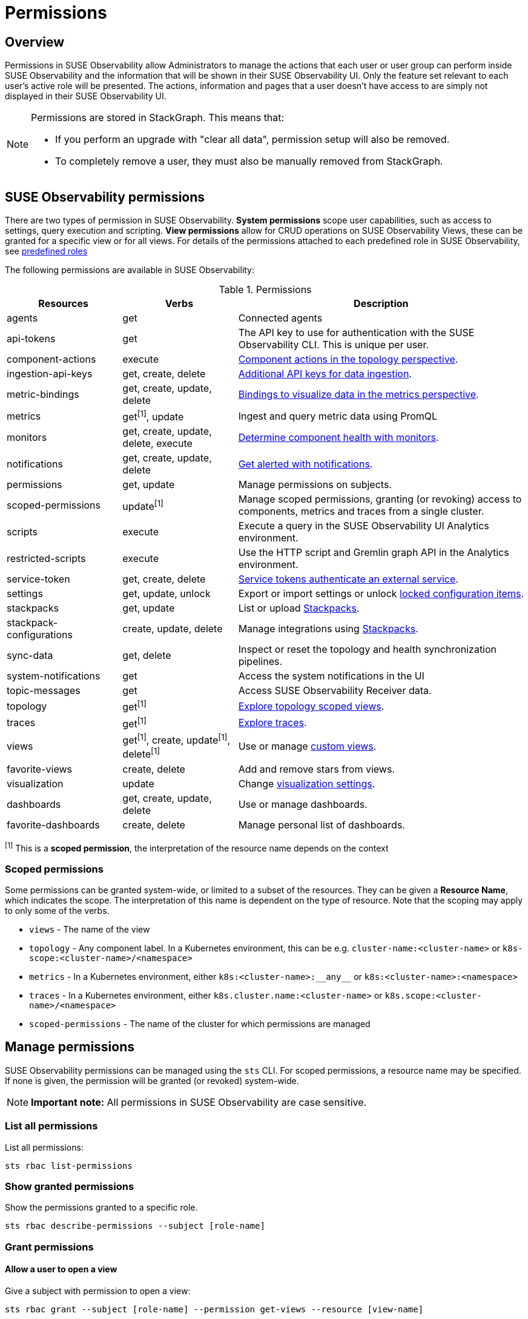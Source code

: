= Permissions
:description: SUSE Observability Self-hosted

== Overview

Permissions in SUSE Observability allow Administrators to manage the actions that each user or user group can perform inside SUSE Observability and the information that will be shown in their SUSE Observability UI. Only the feature set relevant to each user's active role will be presented. The actions, information and pages that a user doesn't have access to are simply not displayed in their SUSE Observability UI.

[NOTE]
====
Permissions are stored in StackGraph. This means that:

* If you perform an upgrade with "clear all data", permission setup will also be removed.
* To completely remove a user, they must also be manually removed from StackGraph.
====


== SUSE Observability permissions

There are two types of permission in SUSE Observability. *System permissions* scope user capabilities, such as access to settings, query execution and scripting. *View permissions* allow for CRUD operations on SUSE Observability Views, these can be granted for a specific view or for all views. For details of the permissions attached to each predefined role in SUSE Observability, see xref:/setup/security/rbac/rbac_roles.adoc#_predefined_roles[predefined roles]

The following permissions are available in SUSE Observability:

.Permissions
[cols="2,2,5"]
|===
|Resources |Verbs |Description

|agents
|get
|Connected agents

|api-tokens
|get
|The API key to use for authentication with the SUSE Observability CLI.  This is unique per user.

|component-actions
|execute
|xref:/use/views/k8s-topology-perspective.adoc#_actions[Component actions in the topology perspective].

|ingestion-api-keys
|get, create, delete
|xref:/use/security/k8s-ingestion-api-keys.adoc[Additional API keys for data ingestion].

|metric-bindings
|get, create, update, delete
|xref:/use/metrics/k8s-add-charts.adoc[Bindings to visualize data in the metrics perspective].

|metrics
|get^[1]^, update
|Ingest and query metric data using PromQL

|monitors
|get, create, update, delete, execute
|xref:/use/alerting/k8s-monitors.adoc[Determine component health with monitors].

|notifications
|get, create, update, delete
|xref:/use/alerting/notifications/configure.adoc[Get alerted with notifications].

|permissions
|get, update
|Manage permissions on subjects.

|scoped-permissions
|update^[1]^
|Manage scoped permissions, granting (or revoking) access to components, metrics and traces from a single cluster.

|scripts
|execute
|Execute a query in the SUSE Observability UI Analytics environment.

|restricted-scripts
|execute
|Use the HTTP script and Gremlin graph API in the Analytics environment.

|service-token
|get, create, delete
|xref:/use/security/k8s-service-tokens.adoc[Service tokens authenticate an external service].

|settings
|get, update, unlock
|Export or import settings or unlock xref:/stackpacks/about-stackpacks.adoc#_locked_configuration_items[locked configuration items].

|stackpacks
|get, update
|List or upload xref:/stackpacks/about-stackpacks.adoc[Stackpacks].

|stackpack-configurations
|create, update, delete
|Manage integrations using xref:/stackpacks/about-stackpacks.adoc[Stackpacks].

|sync-data
|get, delete
|Inspect or reset the topology and health synchronization pipelines.

|system-notifications
|get
|Access the system notifications in the UI

|topic-messages
|get
|Access SUSE Observability Receiver data.

|topology
|get^[1]^
|xref:/use/views/k8s-views.adoc[Explore topology scoped views].

|traces
|get^[1]^
|xref:/use/traces/k8sTs-explore-traces.adoc[Explore traces].

|views
|get^[1]^, create, update^[1]^, delete^[1]^
|Use or manage xref:/use/views/k8s-custom-views.adoc[custom views].

|favorite-views
|create, delete
|Add and remove stars from views.

|visualization
|update
|Change xref:/use/views/k8s-topology-perspective.adoc#_visualization_settings[visualization settings].

|dashboards
|get, create, update, delete
|Use or manage dashboards.

|favorite-dashboards
|create, delete
|Manage personal list of dashboards.

|===
^[1]^ This is a *scoped permission*, the interpretation of the resource name depends on the context

=== Scoped permissions

Some permissions can be granted system-wide, or limited to a subset of the resources.  They can be given a *Resource Name*, which indicates the scope.  The interpretation of this name is dependent on the type of resource.  Note that the scoping may apply to only some of the verbs.

* `views` - The name of the view
* `topology` - Any component label.  In a Kubernetes environment, this can be e.g. `cluster-name:<cluster-name>` or `k8s-scope:<cluster-name>/<namespace>`
* `metrics` - In a Kubernetes environment, either `k8s:<cluster-name>:\\__any__` or `k8s:<cluster-name>:<namespace>`
* `traces` - In a Kubernetes environment, either `k8s.cluster.name:<cluster-name>` or `k8s.scope:<cluster-name>/<namespace>`
* `scoped-permissions` - The name of the cluster for which permissions are managed

== Manage permissions

SUSE Observability permissions can be managed using the `sts` CLI.
For scoped permissions, a resource name may be specified.  If none is given, the permission will be granted (or revoked) system-wide.

[NOTE]
====
*Important note:* All permissions in SUSE Observability are case sensitive.
====


=== List all permissions

List all permissions:

[,text]
----
sts rbac list-permissions
----

=== Show granted permissions

Show the permissions granted to a specific role.

[,text]
----
sts rbac describe-permissions --subject [role-name]
----

=== Grant permissions

==== Allow a user to open a view

Give a subject with permission to open a view:

[,text]
----
sts rbac grant --subject [role-name] --permission get-views --resource [view-name]
----

==== Allow a user to create views

Give a subject with the system permission to create views:

[,text]
----
sts rbac grant --subject [role-name] --permission create-views
----

==== Allow a user to check SUSE Observability settings

Give a subject with the system permission to check SUSE Observability settings:

[,text]
----
sts rbac grant --subject [role-name] --permission get-settings
----

=== Revoke permissions

Revoke permissions for a subject to open a view:

[,text]
----
sts rbac revoke --subject [role-name] --permission get-views --resource [view-name]
----

== SUSE Observability UI with no permissions

Below is an example of how the SUSE Observability UI would look for a user without any permissions:

image::noperm.png[No permissions]
